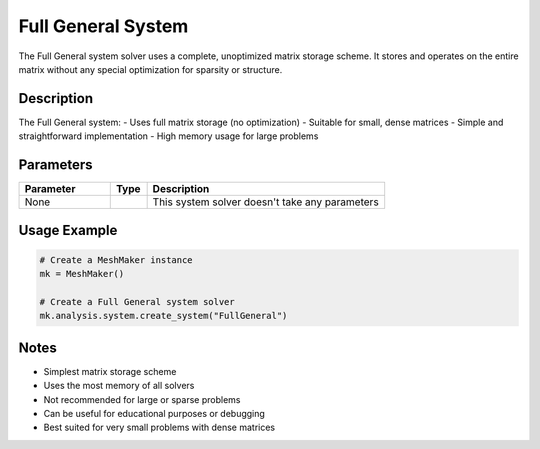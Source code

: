 Full General System
===================

The Full General system solver uses a complete, unoptimized matrix storage scheme. It stores and operates on the entire matrix without any special optimization for sparsity or structure.

Description
-----------

The Full General system:
- Uses full matrix storage (no optimization)
- Suitable for small, dense matrices
- Simple and straightforward implementation
- High memory usage for large problems

Parameters
----------

.. list-table::
   :widths: 25 10 65
   :header-rows: 1

   * - Parameter
     - Type
     - Description
   * - None
     - 
     - This system solver doesn't take any parameters

Usage Example
-------------

.. code-block:: python

   # Create a MeshMaker instance
   mk = MeshMaker()

   # Create a Full General system solver
   mk.analysis.system.create_system("FullGeneral")

Notes
-----

- Simplest matrix storage scheme
- Uses the most memory of all solvers
- Not recommended for large or sparse problems
- Can be useful for educational purposes or debugging
- Best suited for very small problems with dense matrices 